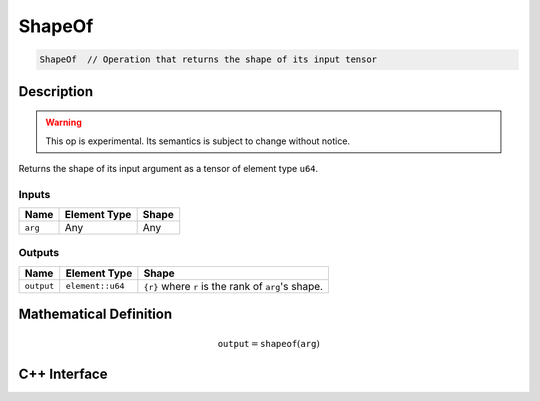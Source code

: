 .. shape_of.rst:

#######
ShapeOf
#######

.. code-block:: cpp

   ShapeOf  // Operation that returns the shape of its input tensor


Description
===========

.. warning:: This op is experimental. Its semantics is subject to change without
             notice.

Returns the shape of its input argument as a tensor of element type ``u64``.

Inputs
------

+-----------------+-------------------------+---------------------------------+
| Name            | Element Type            | Shape                           |
+=================+=========================+=================================+
| ``arg``         | Any                     | Any                             |
+-----------------+-------------------------+---------------------------------+

Outputs
-------

+-----------------+-------------------------+-----------------------------------------------------+
| Name            | Element Type            | Shape                                               |
+=================+=========================+=====================================================+
| ``output``      | ``element::u64``        | ``{r}`` where ``r`` is the rank of ``arg``'s shape. |
+-----------------+-------------------------+-----------------------------------------------------+


Mathematical Definition
=======================

.. math::

   \mathtt{output} = \mathtt{shapeof}(\mathtt{arg})


C++ Interface
=============

.. doxygenclass:: ngraph::op::ShapeOf
   :project: ngraph
   :members:
